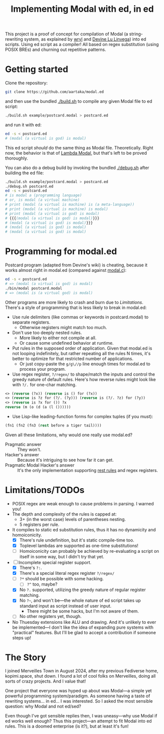 #+TITLE:Implementing Modal with ed, in ed

This project is a proof of concept for compilation of Modal
(a string-rewriting system, as explained by [[https://wryl.tech/projects/modal.html][wryl]] and [[https://wiki.xxiivv.com/site/modal.html][Devine Lu Linvega]]) into ed scripts.
Using ed script as a compiler!
All based on regex substitution (using POSIX BREs) and churning out repetitive patterns.

* Getting started

Clone the repository:
#+begin_src sh
  git clone https://github.com/aartaka/modal.ed
#+end_src
and then use the bundled [[./build.sh]] to compile any given Modal file to ed script:
#+begin_src sh
  ./build.sh example/postcard.modal > postcard.ed
#+end_src
and run it with ed:
#+begin_src sh
  ed -s < postcard.ed
  # (modal (a virtual is god) is modal)
#+end_src

This ed script /should/ do the same thing as Modal file.
Theoretically.
Right now, the behavior is that of [[https://www.sheeeeeeeep.art/types-of-modal.html#lambda-modal][Lambda Modal]],
but that's left to be proved thoroughly.

You can also do a debug build by invoking the bundled [[./debug.sh]] after building the ed file:
#+begin_src sh
  ./build.sh example/postcard.modal > postcard.ed
  ./debug.sh postcard.ed
  ed -s < postcard.ed
  # is modal a (programming language)
  # or, is modal (a virtual machine)
  # print (modal (a virtual is machine) is (a meta-language))
  # print (modal (a virtual is machine) is modal)
  # print (modal (a virtual is god) is modal)
  # {{{(modal (a virtual is god) is modal)}}}
  # (modal (a virtual is god) is modal)}}}
  # (modal (a virtual is god) is modal)
  # (modal (a virtual is god) is modal)
#+end_src


* Programming for modal.ed
Postcard program (adapted from Devine's wiki) is cheating,
because it works almost right in modal.ed (compared against [[https://git.sr.ht/~rabbits/thuesday][modal.c]]):
#+begin_src sh
  ed -s < postcard.ed
  # => (modal (a virtual is god) is modal)
  ./bin/modal postcard.modal
  # => (modal is (a virtual god) is modal)
#+end_src

Other programs are more likely to crash and burn due to [[Limitations]].
There's a style of programming that is less likely to break in modal.ed:
- Use rule delimiters (like commas or keywords in postcard.modal) to separate registers.
  - Otherwise registers might match too much.
- Don't use too deeply nested rules.
  - More likely to either not compile at all.
  - Or cause some undefined behavior at runtime.
- Put rules in the supposed order of application. Given that modal.ed is not looping indefinitely, but rather repeating all the rules N times, it's better to optimize for that restricted number of applications.
  - Or just copy-paste the ~g/g\//p~ line enough times for modal.ed to process your program.
- Use regex register, ~?/regex/~ to shape/match the inputs and control the greedy nature of default rules. Here's how reverse rules might look like with ~?/.~ for one-char matching.
#+begin_src lisp
<> (reverse (?x)) (reverse is () for (?x))
<> (reverse is ?z for (?/. (?y))) (reverse is (?/. ?z) for (?y))
<> (reverse is ?x for ()) ?x
reverse (m (o (d (a (l ())))))
#+end_src
- Use Lisp-like leading-function forms for complex tuples (if you must):
#+begin_src lisp
  (fn1 (fn2 (fn3 (rest before a tiger tail))))
#+end_src

Given all these limitations, why would one really use modal.ed?
- Pragmatic answer :: They won't.
- Hacker's answer :: Because it's intriguing to see how far it can get.
- Pragmatic Modal Hacker's answer :: It's the only implementation supporting [[https://lists.sr.ht/~rabbits/horadric/%3C874j4xo5mi.fsf@aartaka.me%3E][rest rules]] and regex registers.

* Limitations/TODOs
- POSIX regex are weak enough to cause problems in parsing. I warned you!
- The depth and complexity of the rules is capped at:
  - 3+ (in the worst case) levels of parentheses nesting.
  - 5 registers per rule.
- It compiles to static ed substitution rules, thus it has no dynamicity and homoiconicity.
  - [X] There's rule undefinition, but it's static compile-time too.
  - [X] Toplevel lambdas are supported as one-time substitutions!
  - [ ] Homoiconicity can probably be achieved by re-evaluating a script on itself in some way, but I didn't try that yet.
- [ ] Incomplete special register support.
  - [X] There's ~?:~.
  - [X] There's a special literal regex register ~?/regex/~
  - [ ] ~?*~ should be possible with some hacking.
    - [ ] ~?^~ too, maybe?
  - [X] No ~?.~ supported, utilizing the greedy nature of regular register matching.
  - [X] No =?~=, and won't be—the whole nature of ed script takes up standard input as script instead of user input.
    - There might be some hacks, but I'm not aware of them.
  - [ ] No other registers yet, though.
- No Thuesday extensions like ALU and drawing. And it's unlikely to ever be implemented—I don't like the idea of expanding pure systems with "practical" features. But I'll be glad to accept a contribution if someone steps up!

* The Story
I joined Merveilles Town in August 2024, after my previous Fediverse home, kopimi.space, shut down.
I found a lot of cool folks on Merveilles, doing all sorts of crazy projects.
And I value that!

One project that everyone was hyped up about was Modal—a simple yet powerful programming system/paradigm.
As someone having a taste of rewriting systems... in ed... I was interested.
So I asked the most sensible question: why Modal and not ed/sed?

Even though I've got sensible replies then, I was uneasy—why use Modal if ed works well enough?
Thus this project—an attempt to fit Modal into ed rules.
This is a doomed enterprise (is it?), but at least it's fun!
